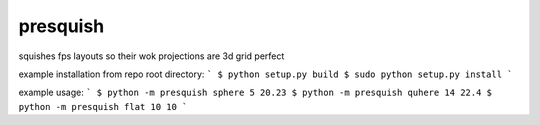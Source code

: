 presquish
==============================

squishes fps layouts so their wok projections are 3d grid perfect

|travis| |coveralls| |docs|

.. |docs| image:: https://readthedocs.org/projects/sdss-presquish/badge/?version=latest
    :alt: Documentation Status
    :scale: 100%
    :target: https://sdss-presquish.readthedocs.io/en/latest/?badge=latest

.. |travis| image:: https://travis-ci.org/sdss/presquish.svg?branch=master
   :target: https://travis-ci.org/sdss/presquish

.. |coveralls| image:: https://coveralls.io/repos/github/sdss/presquish/badge.svg?branch=master
   :target: https://coveralls.io/github/sdss/presquish?branch=master

example installation from repo root directory:
```
$ python setup.py build
$ sudo python setup.py install
```

example usage:
```
$ python -m presquish sphere 5 20.23
$ python -m presquish quhere 14 22.4
$ python -m presquish flat 10 10
```
